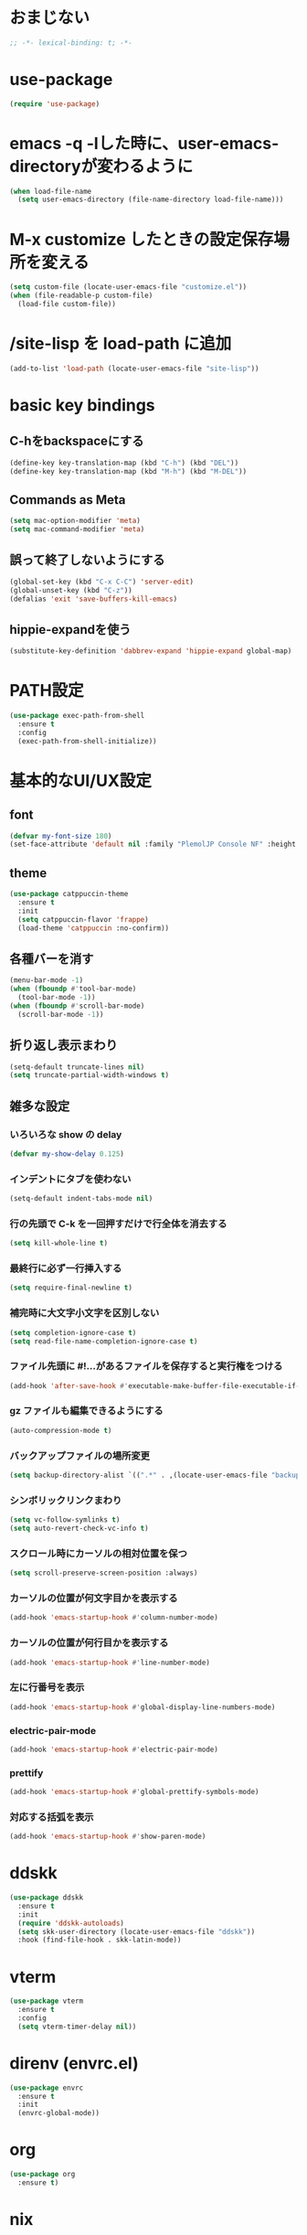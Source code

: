 * おまじない
#+begin_src emacs-lisp
  ;; -*- lexical-binding: t; -*-
#+end_src

#+RESULTS:

* use-package
#+begin_src emacs-lisp
  (require 'use-package)
#+end_src

#+RESULTS:
: ignore

* emacs -q -lした時に、user-emacs-directoryが変わるように
#+begin_src emacs-lisp
  (when load-file-name
    (setq user-emacs-directory (file-name-directory load-file-name)))
#+end_src

* M-x customize したときの設定保存場所を変える
#+begin_src emacs-lisp
  (setq custom-file (locate-user-emacs-file "customize.el"))
  (when (file-readable-p custom-file)
    (load-file custom-file))
#+end_src

* /site-lisp を load-path に追加
#+begin_src emacs-lisp
  (add-to-list 'load-path (locate-user-emacs-file "site-lisp"))
#+end_src

* basic key bindings
** C-hをbackspaceにする
#+begin_src emacs-lisp
  (define-key key-translation-map (kbd "C-h") (kbd "DEL"))
  (define-key key-translation-map (kbd "M-h") (kbd "M-DEL"))
#+end_src

** Commands as Meta
#+begin_src emacs-lisp
  (setq mac-option-modifier 'meta)
  (setq mac-command-modifier 'meta)
#+end_src

** 誤って終了しないようにする
#+begin_src emacs-lisp
  (global-set-key (kbd "C-x C-C") 'server-edit)
  (global-unset-key (kbd "C-z"))
  (defalias 'exit 'save-buffers-kill-emacs)
#+end_src

** hippie-expandを使う
#+begin_src emacs-lisp
  (substitute-key-definition 'dabbrev-expand 'hippie-expand global-map)
#+end_src

* PATH設定
#+begin_src emacs-lisp
  (use-package exec-path-from-shell
    :ensure t
    :config
    (exec-path-from-shell-initialize))
#+end_src

* 基本的なUI/UX設定
** font
#+begin_src emacs-lisp
  (defvar my-font-size 180)
  (set-face-attribute 'default nil :family "PlemolJP Console NF" :height my-font-size)
#+end_src

** theme
#+begin_src emacs-lisp
  (use-package catppuccin-theme
    :ensure t
    :init
    (setq catppuccin-flavor 'frappe)
    (load-theme 'catppuccin :no-confirm))
#+end_src

** 各種バーを消す
#+begin_src emacs-lisp
  (menu-bar-mode -1)
  (when (fboundp #'tool-bar-mode)
    (tool-bar-mode -1))
  (when (fboundp #'scroll-bar-mode)
    (scroll-bar-mode -1))
#+end_src

** 折り返し表示まわり
#+begin_src emacs-lisp
  (setq-default truncate-lines nil)
  (setq truncate-partial-width-windows t)
#+end_src

** 雑多な設定
*** いろいろな show の delay
#+begin_src emacs-lisp
  (defvar my-show-delay 0.125)
#+end_src

*** インデントにタブを使わない
#+begin_src emacs-lisp
  (setq-default indent-tabs-mode nil)
#+end_src

*** 行の先頭で C-k を一回押すだけで行全体を消去する
#+begin_src emacs-lisp
  (setq kill-whole-line t)
#+end_src

*** 最終行に必ず一行挿入する
#+begin_src emacs-lisp
  (setq require-final-newline t)
#+end_src

*** 補完時に大文字小文字を区別しない
#+begin_src emacs-lisp
  (setq completion-ignore-case t)
  (setq read-file-name-completion-ignore-case t)
#+end_src

*** ファイル先頭に #!...があるファイルを保存すると実行権をつける
#+begin_src emacs-lisp
  (add-hook 'after-save-hook #'executable-make-buffer-file-executable-if-script-p)
#+end_src

*** gz ファイルも編集できるようにする
#+begin_src emacs-lisp
  (auto-compression-mode t)
#+end_src

*** バックアップファイルの場所変更
#+begin_src emacs-lisp
  (setq backup-directory-alist `((".*" . ,(locate-user-emacs-file "backup"))))
#+end_src

*** シンボリックリンクまわり
#+begin_src emacs-lisp
  (setq vc-follow-symlinks t)
  (setq auto-revert-check-vc-info t)
#+end_src

*** スクロール時にカーソルの相対位置を保つ
#+begin_src emacs-lisp
  (setq scroll-preserve-screen-position :always)
#+end_src

*** カーソルの位置が何文字目かを表示する
#+begin_src emacs-lisp
  (add-hook 'emacs-startup-hook #'column-number-mode)
#+end_src

*** カーソルの位置が何行目かを表示する
#+begin_src emacs-lisp
  (add-hook 'emacs-startup-hook #'line-number-mode)
#+end_src

*** 左に行番号を表示
#+begin_src emacs-lisp
  (add-hook 'emacs-startup-hook #'global-display-line-numbers-mode)
#+end_src

*** electric-pair-mode
#+begin_src emacs-lisp
  (add-hook 'emacs-startup-hook #'electric-pair-mode)
#+end_src

*** prettify
#+begin_src emacs-lisp
  (add-hook 'emacs-startup-hook #'global-prettify-symbols-mode)
#+end_src

*** 対応する括弧を表示
#+begin_src emacs-lisp
  (add-hook 'emacs-startup-hook #'show-paren-mode)
#+end_src

* ddskk
#+begin_src emacs-lisp
  (use-package ddskk
    :ensure t
    :init
    (require 'ddskk-autoloads)
    (setq skk-user-directory (locate-user-emacs-file "ddskk"))
    :hook (find-file-hook . skk-latin-mode))
#+end_src

* vterm
#+begin_src emacs-lisp
  (use-package vterm
    :ensure t
    :config
    (setq vterm-timer-delay nil))
#+end_src

* direnv (envrc.el)
#+begin_src emacs-lisp
  (use-package envrc
    :ensure t
    :init
    (envrc-global-mode))
#+end_src

* org
#+begin_src emacs-lisp
  (use-package org
    :ensure t)
#+end_src

* nix
#+begin_src emacs-lisp
  (use-package nix3
    :ensure t)
  (use-package twist
    :ensure t
    :config
    (add-hook 'emacs-startup-hook #'twist-watch-mode))
  (use-package magit-nix3
    :ensure t
    :after magit-status
    :config
    (magit-nix3-flake-mode t))
#+end_src

* magit
#+begin_src emacs-lisp
  (use-package magit
    :ensure t)
#+end_src

* consult
#+begin_src emacs-lisp
  ;; Example configuration for Consult
  (use-package consult
    :ensure t
    ;; Replace bindings. Lazily loaded due by `use-package'.
    :bind (;; C-c bindings in `mode-specific-map'
           ("C-c M-x" . consult-mode-command)
           ("C-c h" . consult-history)
           ("C-c k" . consult-kmacro)
           ("C-c m" . consult-man)
           ("C-c i" . consult-info)
           ([remap Info-search] . consult-info)
           ;; C-x bindings in `ctl-x-map'
           ("C-x M-:" . consult-complex-command)     ;; orig. repeat-complex-command
           ("C-x b" . consult-buffer)                ;; orig. switch-to-buffer
           ("C-x 4 b" . consult-buffer-other-window) ;; orig. switch-to-buffer-other-window
           ("C-x 5 b" . consult-buffer-other-frame)  ;; orig. switch-to-buffer-other-frame
           ("C-x t b" . consult-buffer-other-tab)    ;; orig. switch-to-buffer-other-tab
           ("C-x r b" . consult-bookmark)            ;; orig. bookmark-jump
           ("C-x p b" . consult-project-buffer)      ;; orig. project-switch-to-buffer
           ;; Custom M-# bindings for fast register access
           ("M-#" . consult-register-load)
           ("M-'" . consult-register-store)          ;; orig. abbrev-prefix-mark (unrelated)
           ("C-M-#" . consult-register)
           ;; Other custom bindings
           ("M-y" . consult-yank-pop)                ;; orig. yank-pop
           ;; M-g bindings in `goto-map'
           ("M-g e" . consult-compile-error)
           ("M-g f" . consult-flymake)               ;; Alternative: consult-flycheck
           ("M-g g" . consult-goto-line)             ;; orig. goto-line
           ("M-g M-g" . consult-goto-line)           ;; orig. goto-line
           ("M-g o" . consult-outline)               ;; Alternative: consult-org-heading
           ("M-g m" . consult-mark)
           ("M-g k" . consult-global-mark)
           ("M-g i" . consult-imenu)
           ("M-g I" . consult-imenu-multi)
           ;; M-s bindings in `search-map'
           ("M-s d" . consult-find)                  ;; Alternative: consult-fd
           ("M-s c" . consult-locate)
           ("M-s g" . consult-grep)
           ("M-s G" . consult-git-grep)
           ("M-s r" . consult-ripgrep)
           ("M-s l" . consult-line)
           ("M-s L" . consult-line-multi)
           ("M-s k" . consult-keep-lines)
           ("M-s u" . consult-focus-lines)
           ;; Isearch integration
           ("M-s e" . consult-isearch-history)
           :map isearch-mode-map
           ("M-e" . consult-isearch-history)         ;; orig. isearch-edit-string
           ("M-s e" . consult-isearch-history)       ;; orig. isearch-edit-string
           ("M-s l" . consult-line)                  ;; needed by consult-line to detect isearch
           ("M-s L" . consult-line-multi)            ;; needed by consult-line to detect isearch
           ;; Minibuffer history
           :map minibuffer-local-map
           ("M-s" . consult-history)                 ;; orig. next-matching-history-element
           ("M-r" . consult-history))                ;; orig. previous-matching-history-element

    ;; Enable automatic preview at point in the *Completions* buffer. This is
    ;; relevant when you use the default completion UI.
    :hook (completion-list-mode . consult-preview-at-point-mode)

    ;; The :init configuration is always executed (Not lazy)
    :init

    ;; Optionally configure the register formatting. This improves the register
    ;; preview for `consult-register', `consult-register-load',
    ;; `consult-register-store' and the Emacs built-ins.
    (setq register-preview-delay 0.5
          register-preview-function #'consult-register-format)

    ;; Optionally tweak the register preview window.
    ;; This adds thin lines, sorting and hides the mode line of the window.
    (advice-add #'register-preview :override #'consult-register-window)

    ;; Use Consult to select xref locations with preview
    (setq xref-show-xrefs-function #'consult-xref
          xref-show-definitions-function #'consult-xref)

    ;; Configure other variables and modes in the :config section,
    ;; after lazily loading the package.
    :config

    ;; Optionally configure preview. The default value
    ;; is 'any, such that any key triggers the preview.
    ;; (setq consult-preview-key 'any)
    ;; (setq consult-preview-key "M-.")
    ;; (setq consult-preview-key '("S-<down>" "S-<up>"))
    ;; For some commands and buffer sources it is useful to configure the
    ;; :preview-key on a per-command basis using the `consult-customize' macro.
    (consult-customize
     consult-theme :preview-key '(:debounce 0.2 any)
     consult-ripgrep consult-git-grep consult-grep
     consult-bookmark consult-recent-file consult-xref
     consult--source-bookmark consult--source-file-register
     consult--source-recent-file consult--source-project-recent-file
     ;; :preview-key "M-."
     :preview-key '(:debounce 0.4 any))

    ;; Optionally configure the narrowing key.
    ;; Both < and C-+ work reasonably well.
    (setq consult-narrow-key "<") ;; "C-+"

    ;; Optionally make narrowing help available in the minibuffer.
    ;; You may want to use `embark-prefix-help-command' or which-key instead.
    ;; (define-key consult-narrow-map (vconcat consult-narrow-key "?") #'consult-narrow-help)

    ;; By default `consult-project-function' uses `project-root' from project.el.
    ;; Optionally configure a different project root function.
    ;;;; 1. project.el (the default)
    ;; (setq consult-project-function #'consult--default-project--function)
    ;;;; 2. vc.el (vc-root-dir)
    ;; (setq consult-project-function (lambda (_) (vc-root-dir)))
    ;;;; 3. locate-dominating-file
    ;; (setq consult-project-function (lambda (_) (locate-dominating-file "." ".git")))
    ;;;; 4. projectile.el (projectile-project-root)
    ;; (autoload 'projectile-project-root "projectile")
    ;; (setq consult-project-function (lambda (_) (projectile-project-root)))
    ;;;; 5. No project support
    ;; (setq consult-project-function nil)
    )
#+end_src

* vertico
#+begin_src emacs-lisp
  ;; Enable vertico
  (use-package vertico
    :ensure t
    :init
    (vertico-mode)

    ;; Different scroll margin
    ;; (setq vertico-scroll-margin 0)

    ;; Show more candidates
    ;; (setq vertico-count 20)

    ;; Grow and shrink the Vertico minibuffer
    ;; (setq vertico-resize t)

    ;; Optionally enable cycling for `vertico-next' and `vertico-previous'.
    ;; (setq vertico-cycle t)
    )

  ;; Persist history over Emacs restarts. Vertico sorts by history position.
  (use-package savehist
    :init
    (savehist-mode))

  ;; A few more useful configurations...
  (use-package emacs
    :init
    ;; Add prompt indicator to `completing-read-multiple'.
    ;; We display [CRM<separator>], e.g., [CRM,] if the separator is a comma.
    (defun crm-indicator (args)
      (cons (format "[CRM%s] %s"
                    (replace-regexp-in-string
                     "\\`\\[.*?]\\*\\|\\[.*?]\\*\\'" ""
                     crm-separator)
                    (car args))
            (cdr args)))
    (advice-add #'completing-read-multiple :filter-args #'crm-indicator)

    ;; Do not allow the cursor in the minibuffer prompt
    (setq minibuffer-prompt-properties
          '(read-only t cursor-intangible t face minibuffer-prompt))
    (add-hook 'minibuffer-setup-hook #'cursor-intangible-mode)

    ;; Support opening new minibuffers from inside existing minibuffers.
    (setq enable-recursive-minibuffers t)

    ;; Emacs 28 and newer: Hide commands in M-x which do not work in the current
    ;; mode.  Vertico commands are hidden in normal buffers. This setting is
    ;; useful beyond Vertico.
    (setq read-extended-command-predicate #'command-completion-default-include-p))
#+end_src

* embark
#+begin_src emacs-lisp
  (use-package marginalia
    :ensure t
    :config
    (marginalia-mode))

  (use-package embark
    :ensure t

    :bind
    (("C-." . embark-act)    ;; pick some comfortable binding
     ("C-;" . embark-dwim))  ;; good alternative: M-.

    :init

    ;; Optionally replace the key help with a completing-read interface
    (setq prefix-help-command #'embark-prefix-help-command)

    ;; Show the Embark target at point via Eldoc. You may adjust the
    ;; Eldoc strategy, if you want to see the documentation from
    ;; multiple providers. Beware that using this can be a little
    ;; jarring since the message shown in the minibuffer can be more
    ;; than one line, causing the modeline to move up and down:

    (add-hook 'eldoc-documentation-functions #'embark-eldoc-first-target)
    (setq eldoc-documentation-strategy #'eldoc-documentation-compose-eagerly)

    :config
    ;; Hide the mode line of the Embark live/completions buffers
    (add-to-list 'display-buffer-alist
                 '("\\`\\*Embark Collect \\(Live\\|Completions\\)\\*"
                   nil
                   (window-parameters (mode-line-format . none)))))

  ;; Consult users will also want the embark-consult package.
  (use-package embark-consult
    :ensure t ; only need to install it, embark loads it after consult if found
    :hook
    (embark-collect-mode . consult-preview-at-point-mode))
#+end_src

* orderless
#+begin_src emacs-lisp
  (use-package orderless
    :ensure t
    :custom
    (completion-styles '(orderless basic))
    (completion-category-overrides '((file (styles basic partial-completion)))))
#+end_src

* confu
#+begin_src emacs-lisp
  (use-package corfu
    :ensure t

    ;; Optional customizations
    :custom
    (corfu-cycle t)                ;; Enable cycling for `corfu-next/previous'
    (corfu-auto t)                 ;; Enable auto completion
    (corfu-quit-no-match 'separator)
    ;; (corfu-quit-at-boundary nil)   ;; Never quit at completion boundary
    ;; (corfu-preview-current nil)    ;; Disable current candidate preview
    ;; (corfu-preselect 'prompt)      ;; Preselect the prompt
    ;; (corfu-on-exact-match nil)     ;; Configure handling of exact matches
    ;; (corfu-scroll-margin 5)        ;; Use scroll margin

    ;; Enable Corfu only for certain modes.
    ;; :hook ((prog-mode . corfu-mode)
    ;;        (shell-mode . corfu-mode)
    ;;        (eshell-mode . corfu-mode))

    ;; Recommended: Enable Corfu globally.  This is recommended since Dabbrev can
    ;; be used globally (M-/).  See also the customization variable
    ;; `global-corfu-modes' to exclude certain modes.
    :init
    (global-corfu-mode))

  ;; A few more useful configurations...
  (use-package emacs
    :init
    ;; TAB cycle if there are only few candidates
    (setq completion-cycle-threshold 3)

    ;; Enable indentation+completion using the TAB key.
    ;; `completion-at-point' is often bound to M-TAB.
    (setq tab-always-indent 'complete)

    ;; Emacs 30 and newer: Disable Ispell completion function. As an alternative,
    ;; try `cape-dict'.
    (setq text-mode-ispell-word-completion nil)

    ;; Emacs 28 and newer: Hide commands in M-x which do not apply to the current
    ;; mode.  Corfu commands are hidden, since they are not used via M-x. This
    ;; setting is useful beyond Corfu.
    (setq read-extended-command-predicate #'command-completion-default-include-p))
#+end_src

* tempel
#+begin_src emacs-lisp
  ;; Configure Tempel
  (use-package tempel
    :ensure t

    ;; Require trigger prefix before template name when completing.
    ;; :custom
    ;; (tempel-trigger-prefix "<")

    :bind (("M-+" . tempel-complete) ;; Alternative tempel-expand
           ("M-*" . tempel-insert))

    :init

    ;; Setup completion at point
    (defun tempel-setup-capf ()
      ;; Add the Tempel Capf to `completion-at-point-functions'.
      ;; `tempel-expand' only triggers on exact matches. Alternatively use
      ;; `tempel-complete' if you want to see all matches, but then you
      ;; should also configure `tempel-trigger-prefix', such that Tempel
      ;; does not trigger too often when you don't expect it. NOTE: We add
      ;; `tempel-expand' *before* the main programming mode Capf, such
      ;; that it will be tried first.
      (setq-local completion-at-point-functions
                  (cons #'tempel-expand
                        completion-at-point-functions)))

    (add-hook 'conf-mode-hook 'tempel-setup-capf)
    (add-hook 'prog-mode-hook 'tempel-setup-capf)
    (add-hook 'text-mode-hook 'tempel-setup-capf)

    ;; Optionally make the Tempel templates available to Abbrev,
    ;; either locally or globally. `expand-abbrev' is bound to C-x '.
    ;; (add-hook 'prog-mode-hook #'tempel-abbrev-mode)
    ;; (global-tempel-abbrev-mode)
    )

  ;; Optional: Add tempel-collection.
  ;; The package is young and doesn't have comprehensive coverage.
  (use-package tempel-collection
    :ensure t)
#+end_src

* wgrep.el
#+begin_src emacs-lisp
  (use-package wgrep
    :ensure t)
#+end_src

* eglot
#+begin_src emacs-lisp
  (use-package eglot
    :bind (:map eglot-mode-map
                ("C-c r" . eglot-rename)
                ("C-c o" . eglot-code-action-organize-imports)
                ("C-c a" . eglot-code-actions)
                ("C-c h" . eldoc)
                ("C-c d" . xref-find-definitions))
    :config
    (add-to-list 'eglot-server-programs '((js-mode js-ts-mode typescript-mode typescript-ts-mode) . (eglot-deno "deno" "lsp")))
    (defclass eglot-deno (eglot-lsp-server) ()
      :documentation "A custom class for deno lsp.")
    (cl-defmethod eglot-initialization-options ((server eglot-deno))
      "Passes through required deno initialization options"
      (list :enable t
            :lint t)))

  (use-package eglot-tempel
    :ensure t
    :after (eglot tempel)
    :hook (eglot-managed-mode . eglot-tempel-mode))

  (use-package consult-eglot
    :ensure t
    :after (eglot)
    :bind (:map eglot-mode-map
                ("C-c s" . consult-eglot-symbols)))
#+end_src

* treesit-auto
#+begin_src emacs-lisp
  (use-package treesit-auto
    :ensure t
    :config
    (global-treesit-auto-mode))
#+end_src

* prog-mode
** go-mode
#+begin_src emacs-lisp
  (use-package go-mode
    :ensure t)
#+end_src

** nix-mode
#+begin_src emacs-lisp
  (use-package nix-mode
    :ensure t
    :mode "\\.nix\\'")
#+end_src

** yaml-mode
#+begin_src emacs-lisp
  (use-package yaml-mode
    :ensure t)
#+end_src

** markdown-mode
#+begin_src emacs-lisp
  (use-package markdown-mode
    :ensure t)
#+end_src

** zig-mode
#+begin_src emacs-lisp
  (use-package zig-mode
    :ensure t)
#+end_src

* util
** ppp
#+begin_src emacs-lisp
  (use-package ppp
    :ensure t)
#+end_src
